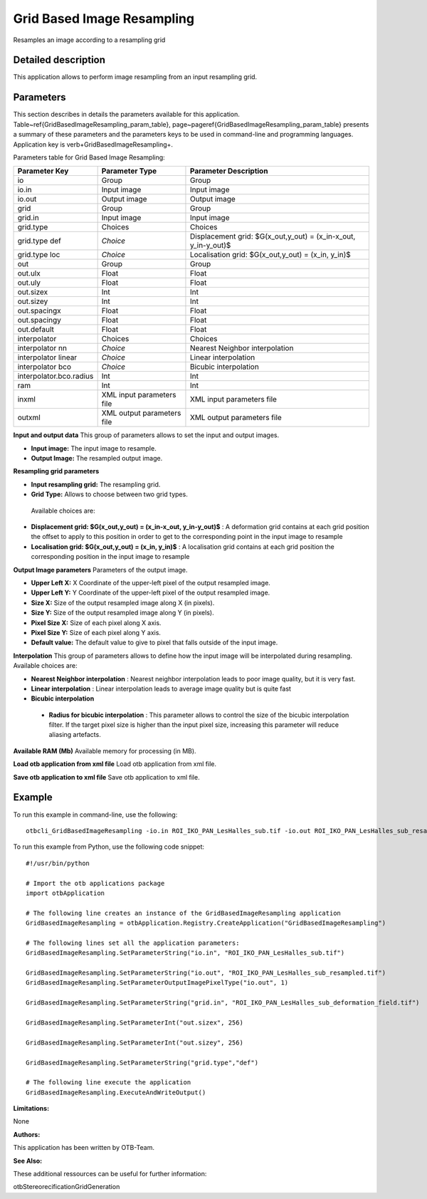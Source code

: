 Grid Based Image Resampling
^^^^^^^^^^^^^^^^^^^^^^^^^^^

Resamples an image according to a resampling grid

Detailed description
--------------------

This application allows to perform image resampling from an input resampling grid.

Parameters
----------

This section describes in details the parameters available for this application. Table~\ref{GridBasedImageResampling_param_table}, page~\pageref{GridBasedImageResampling_param_table} presents a summary of these parameters and the parameters keys to be used in command-line and programming languages. Application key is \verb+GridBasedImageResampling+.

Parameters table for Grid Based Image Resampling:

+-----------------------+--------------------------+---------------------------------------------------------------+
|Parameter Key          |Parameter Type            |Parameter Description                                          |
+=======================+==========================+===============================================================+
|io                     |Group                     |Group                                                          |
+-----------------------+--------------------------+---------------------------------------------------------------+
|io.in                  |Input image               |Input image                                                    |
+-----------------------+--------------------------+---------------------------------------------------------------+
|io.out                 |Output image              |Output image                                                   |
+-----------------------+--------------------------+---------------------------------------------------------------+
|grid                   |Group                     |Group                                                          |
+-----------------------+--------------------------+---------------------------------------------------------------+
|grid.in                |Input image               |Input image                                                    |
+-----------------------+--------------------------+---------------------------------------------------------------+
|grid.type              |Choices                   |Choices                                                        |
+-----------------------+--------------------------+---------------------------------------------------------------+
|grid.type def          | *Choice*                 |Displacement  grid: $G(x_out,y_out) = (x_in-x_out, y_in-y_out)$|
+-----------------------+--------------------------+---------------------------------------------------------------+
|grid.type loc          | *Choice*                 |Localisation grid: $G(x_out,y_out) = (x_in, y_in)$             |
+-----------------------+--------------------------+---------------------------------------------------------------+
|out                    |Group                     |Group                                                          |
+-----------------------+--------------------------+---------------------------------------------------------------+
|out.ulx                |Float                     |Float                                                          |
+-----------------------+--------------------------+---------------------------------------------------------------+
|out.uly                |Float                     |Float                                                          |
+-----------------------+--------------------------+---------------------------------------------------------------+
|out.sizex              |Int                       |Int                                                            |
+-----------------------+--------------------------+---------------------------------------------------------------+
|out.sizey              |Int                       |Int                                                            |
+-----------------------+--------------------------+---------------------------------------------------------------+
|out.spacingx           |Float                     |Float                                                          |
+-----------------------+--------------------------+---------------------------------------------------------------+
|out.spacingy           |Float                     |Float                                                          |
+-----------------------+--------------------------+---------------------------------------------------------------+
|out.default            |Float                     |Float                                                          |
+-----------------------+--------------------------+---------------------------------------------------------------+
|interpolator           |Choices                   |Choices                                                        |
+-----------------------+--------------------------+---------------------------------------------------------------+
|interpolator nn        | *Choice*                 |Nearest Neighbor interpolation                                 |
+-----------------------+--------------------------+---------------------------------------------------------------+
|interpolator linear    | *Choice*                 |Linear interpolation                                           |
+-----------------------+--------------------------+---------------------------------------------------------------+
|interpolator bco       | *Choice*                 |Bicubic interpolation                                          |
+-----------------------+--------------------------+---------------------------------------------------------------+
|interpolator.bco.radius|Int                       |Int                                                            |
+-----------------------+--------------------------+---------------------------------------------------------------+
|ram                    |Int                       |Int                                                            |
+-----------------------+--------------------------+---------------------------------------------------------------+
|inxml                  |XML input parameters file |XML input parameters file                                      |
+-----------------------+--------------------------+---------------------------------------------------------------+
|outxml                 |XML output parameters file|XML output parameters file                                     |
+-----------------------+--------------------------+---------------------------------------------------------------+

**Input and output data**
This group of parameters allows to set the input and output images.

- **Input image:** The input image to resample.

- **Output Image:** The resampled output image.



**Resampling grid parameters**


- **Input resampling grid:** The resampling grid.

- **Grid Type:** Allows to choose between two grid types.

 Available choices are: 

- **Displacement  grid: $G(x_out,y_out) = (x_in-x_out, y_in-y_out)$** : A deformation grid contains at each grid position the offset to apply to this position in order to get to the corresponding point in the input image to resample

- **Localisation grid: $G(x_out,y_out) = (x_in, y_in)$** : A localisation grid contains at each grid position the corresponding position in the input image to resample


**Output Image parameters**
Parameters of the output image.

- **Upper Left X:** X Coordinate of the upper-left pixel of the output resampled image.

- **Upper Left Y:** Y Coordinate of the upper-left pixel of the output resampled image.

- **Size X:** Size of the output resampled image along X (in pixels).

- **Size Y:** Size of the output resampled image along Y (in pixels).

- **Pixel Size X:** Size of each pixel along X axis.

- **Pixel Size Y:** Size of each pixel along Y axis.

- **Default value:** The default value to give to pixel that falls outside of the input image.



**Interpolation**
This group of parameters allows to define how the input image will be interpolated during resampling. Available choices are: 

- **Nearest Neighbor interpolation** : Nearest neighbor interpolation leads to poor image quality, but it is very fast.

- **Linear interpolation** : Linear interpolation leads to average image quality but is quite fast

- **Bicubic interpolation**

 - **Radius for bicubic interpolation** : This parameter allows to control the size of the bicubic interpolation filter. If the target pixel size is higher than the input pixel size, increasing this parameter will reduce aliasing artefacts.



**Available RAM (Mb)**
Available memory for processing (in MB).

**Load otb application from xml file**
Load otb application from xml file.

**Save otb application to xml file**
Save otb application to xml file.

Example
-------

To run this example in command-line, use the following: 
::

	otbcli_GridBasedImageResampling -io.in ROI_IKO_PAN_LesHalles_sub.tif -io.out ROI_IKO_PAN_LesHalles_sub_resampled.tif uint8 -grid.in ROI_IKO_PAN_LesHalles_sub_deformation_field.tif -out.sizex 256 -out.sizey 256 -grid.type def

To run this example from Python, use the following code snippet: 

::

	#!/usr/bin/python

	# Import the otb applications package
	import otbApplication

	# The following line creates an instance of the GridBasedImageResampling application 
	GridBasedImageResampling = otbApplication.Registry.CreateApplication("GridBasedImageResampling")

	# The following lines set all the application parameters:
	GridBasedImageResampling.SetParameterString("io.in", "ROI_IKO_PAN_LesHalles_sub.tif")

	GridBasedImageResampling.SetParameterString("io.out", "ROI_IKO_PAN_LesHalles_sub_resampled.tif")
	GridBasedImageResampling.SetParameterOutputImagePixelType("io.out", 1)

	GridBasedImageResampling.SetParameterString("grid.in", "ROI_IKO_PAN_LesHalles_sub_deformation_field.tif")

	GridBasedImageResampling.SetParameterInt("out.sizex", 256)

	GridBasedImageResampling.SetParameterInt("out.sizey", 256)

	GridBasedImageResampling.SetParameterString("grid.type","def")

	# The following line execute the application
	GridBasedImageResampling.ExecuteAndWriteOutput()

:Limitations:

None

:Authors:

This application has been written by OTB-Team.

:See Also:

These additional ressources can be useful for further information: 

otbStereorecificationGridGeneration

